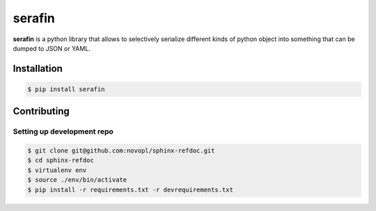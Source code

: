 
#######
serafin
#######

**serafin** is a python library that allows to selectively serialize different
kinds of python object into something that can be dumped to JSON or YAML.

.. readme_inclusion_marker

Installation
============

.. code-block:: shell

    $ pip install serafin


Contributing
============

Setting up development repo
---------------------------

.. code-block:: shell

    $ git clone git@github.com:novopl/sphinx-refdoc.git
    $ cd sphinx-refdoc
    $ virtualenv env
    $ source ./env/bin/activate
    $ pip install -r requirements.txt -r devrequirements.txt
